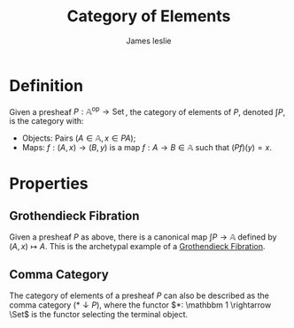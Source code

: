 #+title: Category of Elements
#+author: James leslie
#+options: h:2 num:t tex:t
#+STARTUP: latexpreview inlineimages hideblocks
#+HTML_HEAD: <link rel="stylesheet" type="text/css" href="../CSS/JLab.css" /> <link href='https://fonts.googleapis.com/css?family=Source+Sans+Pro' rel='stylesheet' type='text/css'>
* Definition

#+BEGIN_definition
Given a presheaf \(P: \mathbb A ^\text{op} \rightarrow \operatorname{Set}\), the category of elements of \(P\), denoted \(\int P\), is the category with:
- Objects: Pairs \((A \in \mathbb A, x \in PA)\);
- Maps: \(f:(A,x) \rightarrow (B, y)\) is a map \(f:A \rightarrow B \in \mathbb A\) such that \((Pf)(y) = x\).
#+END_definition
* Properties
** Grothendieck Fibration
Given a presheaf \(P\) as above, there is a canonical map \(\int P \rightarrow \mathbb A\) defined by \((A,x) \mapsto A\). This is the archetypal example of a [[file:20201001140349-grothendieck_fibrations.org][Grothendieck Fibration]]. 
** Comma Category
:PROPERTIES:
:ID:       e202f7dd-c011-44d0-a1e0-f33c0c755dab
:END:
The category of elements of a presheaf \(P\) can also be described as the comma category \((* \downarrow P)\), where the functor \(*: \mathbbm 1 \rightarrow \Set\) is the functor selecting the terminal object.
